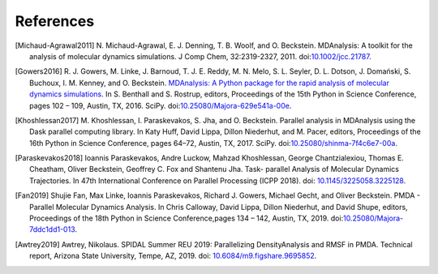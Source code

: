 .. -*- coding: utf-8 -*-

============
 References
============


.. [Michaud-Agrawal2011] N. Michaud-Agrawal, E. J. Denning,
   T. B. Woolf, and O. Beckstein. MDAnalysis: A toolkit for the
   analysis of molecular dynamics simulations. J Comp Chem,
   32:2319-2327, 2011. doi:`10.1002/jcc.21787`_.

.. _`10.1002/jcc.21787`: https://doi.org/10.1002/jcc.21787

.. [Gowers2016] R. J. Gowers, M. Linke, J. Barnoud, T. J. E. Reddy, M. N. Melo, S. L.
		Seyler, D. L. Dotson, J. Domański, S. Buchoux, I. M. Kenney,
                and O. Beckstein. `MDAnalysis: A Python package for the
                rapid analysis of molecular dynamics
                simulations`_. In S. Benthall and S. Rostrup, editors,
                Proceedings of the 15th Python in Science Conference,
                pages 102 – 109, Austin, TX, 2016. SciPy.
		doi:`10.25080/Majora-629e541a-00e`_.

.. _`10.25080/Majora-629e541a-00e`: https://doi.org/10.25080/Majora-629e541a-00e

.. _`MDAnalysis: A Python package for the rapid analysis of molecular
     dynamics simulations`:
     http://conference.scipy.org/proceedings/scipy2016/oliver_beckstein.html

.. [Khoshlessan2017] M. Khoshlessan, I. Paraskevakos, S. Jha,
                     and O. Beckstein. Parallel analysis in MDAnalysis
                     using the Dask parallel computing library. In Katy
                     Huff, David Lippa, Dillon Niederhut, and M. Pacer,
                     editors, Proceedings of the 16th Python in Science
                     Conference, pages 64–72, Austin,
	             TX, 2017. SciPy. doi:`10.25080/shinma-7f4c6e7-00a`_.

.. _`10.25080/shinma-7f4c6e7-00a`: https://doi.org/10.25080/shinma-7f4c6e7-00a

.. [Paraskevakos2018] Ioannis Paraskevakos, Andre Luckow, Mahzad Khoshlessan,
                      George Chantzialexiou, Thomas E. Cheatham, Oliver
                      Beckstein, Geoffrey C. Fox and Shantenu Jha. Task-
                      parallel Analysis of Molecular Dynamics Trajectories. In
                      47th International Conference on Parallel Processing
                      (ICPP 2018). doi: `10.1145/3225058.3225128`_.

.. _`10.1145/3225058.3225128` : https://doi.org/10.1145/3225058.3225128

.. [Fan2019] Shujie Fan, Max Linke, Ioannis Paraskevakos, Richard J. Gowers,
	     Michael Gecht, and Oliver Beckstein. PMDA - Parallel Molecular Dynamics
	     Analysis. In Chris Calloway, David Lippa, Dillon Niederhut, and David Shupe,
	     editors, Proceedings of the 18th Python in Science Conference,pages 134 – 142,
	     Austin, TX, 2019. doi:`10.25080/Majora-7ddc1dd1-013`_.

.. _`10.25080/Majora-7ddc1dd1-013` : https://doi.org/10.25080/Majora-7ddc1dd1-013

.. [Awtrey2019] Awtrey, Nikolaus. SPIDAL Summer REU 2019: Parallelizing
                DensityAnalysis and RMSF in PMDA. Technical report, Arizona
                State University, Tempe, AZ, 2019.
                doi: `10.6084/m9.figshare.9695852`_.

.. _`10.6084/m9.figshare.9695852` : https://doi.org/10.6084/m9.figshare.9695852

